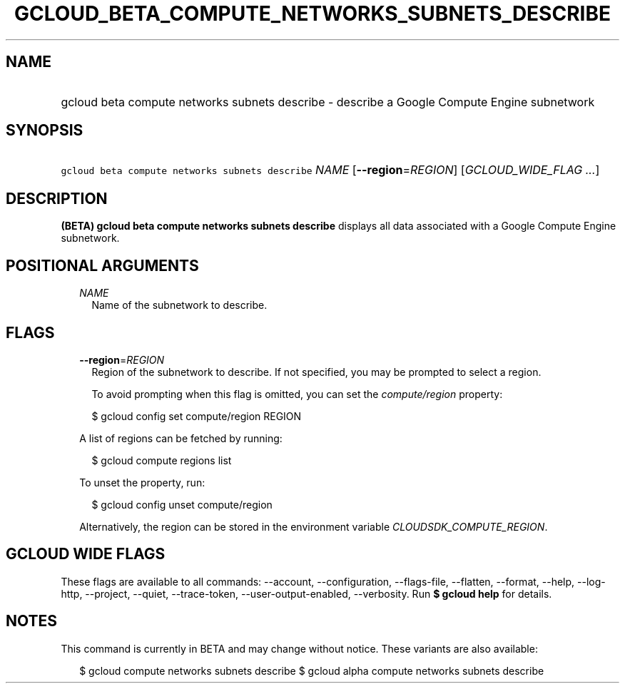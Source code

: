 
.TH "GCLOUD_BETA_COMPUTE_NETWORKS_SUBNETS_DESCRIBE" 1



.SH "NAME"
.HP
gcloud beta compute networks subnets describe \- describe a Google Compute Engine subnetwork



.SH "SYNOPSIS"
.HP
\f5gcloud beta compute networks subnets describe\fR \fINAME\fR [\fB\-\-region\fR=\fIREGION\fR] [\fIGCLOUD_WIDE_FLAG\ ...\fR]



.SH "DESCRIPTION"

\fB(BETA)\fR \fBgcloud beta compute networks subnets describe\fR displays all
data associated with a Google Compute Engine subnetwork.



.SH "POSITIONAL ARGUMENTS"

.RS 2m
.TP 2m
\fINAME\fR
Name of the subnetwork to describe.


.RE
.sp

.SH "FLAGS"

.RS 2m
.TP 2m
\fB\-\-region\fR=\fIREGION\fR
Region of the subnetwork to describe. If not specified, you may be prompted to
select a region.

To avoid prompting when this flag is omitted, you can set the
\f5\fIcompute/region\fR\fR property:

.RS 2m
$ gcloud config set compute/region REGION
.RE

A list of regions can be fetched by running:

.RS 2m
$ gcloud compute regions list
.RE

To unset the property, run:

.RS 2m
$ gcloud config unset compute/region
.RE

Alternatively, the region can be stored in the environment variable
\f5\fICLOUDSDK_COMPUTE_REGION\fR\fR.


.RE
.sp

.SH "GCLOUD WIDE FLAGS"

These flags are available to all commands: \-\-account, \-\-configuration,
\-\-flags\-file, \-\-flatten, \-\-format, \-\-help, \-\-log\-http, \-\-project,
\-\-quiet, \-\-trace\-token, \-\-user\-output\-enabled, \-\-verbosity. Run \fB$
gcloud help\fR for details.



.SH "NOTES"

This command is currently in BETA and may change without notice. These variants
are also available:

.RS 2m
$ gcloud compute networks subnets describe
$ gcloud alpha compute networks subnets describe
.RE

